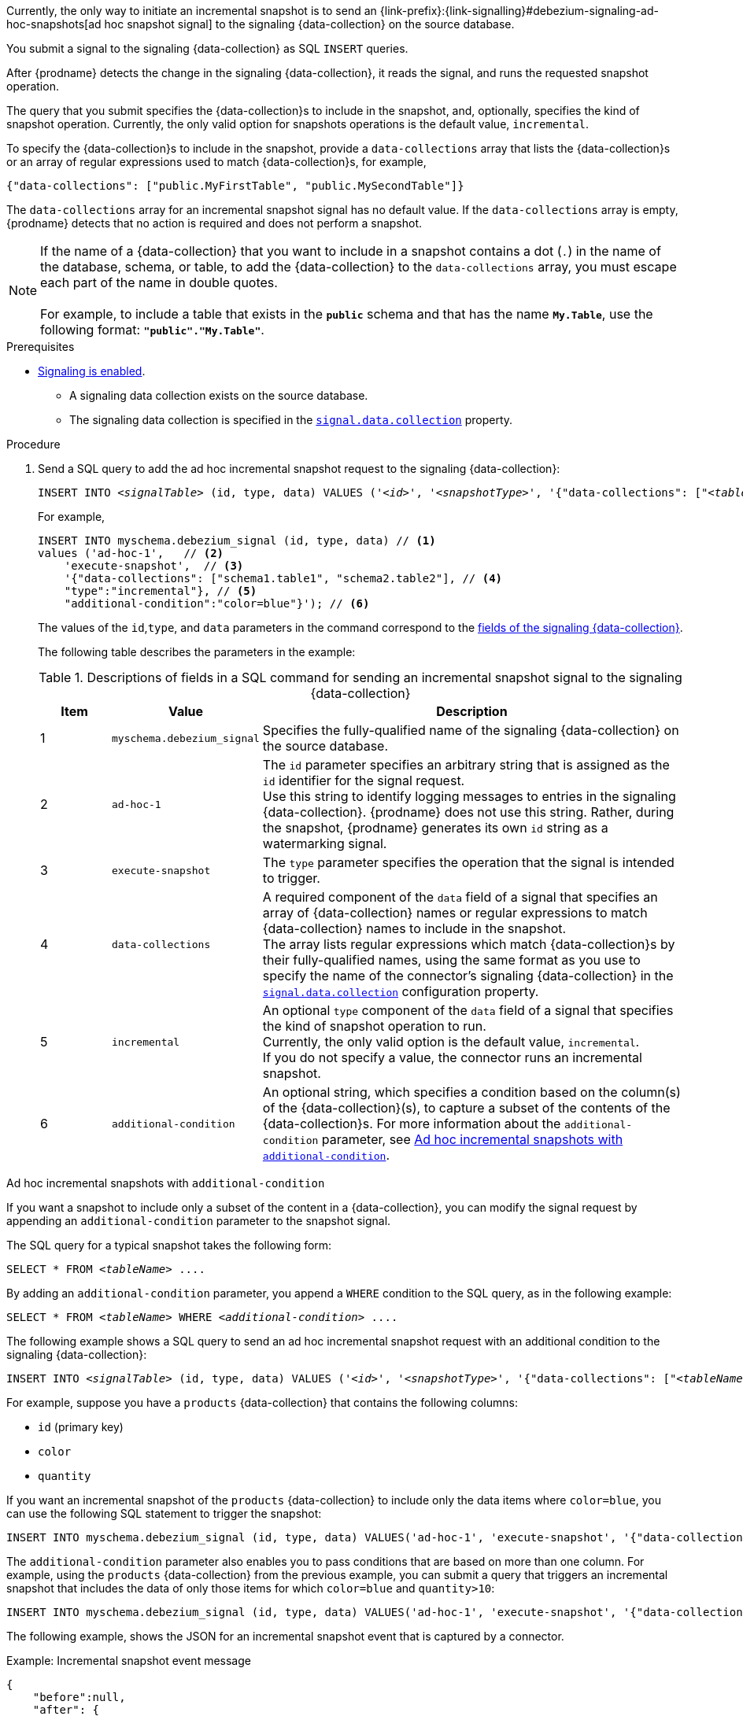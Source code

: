 Currently, the only way to initiate an incremental snapshot is to send an {link-prefix}:{link-signalling}#debezium-signaling-ad-hoc-snapshots[ad hoc snapshot signal] to the signaling {data-collection} on the source database.

You submit a signal to the signaling {data-collection} as SQL `INSERT` queries.

After {prodname} detects the change in the signaling {data-collection}, it reads the signal, and runs the requested snapshot operation.

The query that you submit specifies the {data-collection}s to include in the snapshot, and, optionally, specifies the kind of snapshot operation.
Currently, the only valid option for snapshots operations is the default value, `incremental`.

To specify the {data-collection}s to include in the snapshot, provide a `data-collections` array that lists the {data-collection}s or an array of regular expressions used to match {data-collection}s, for example, +

`{"data-collections": ["public.MyFirstTable", "public.MySecondTable"]}` +

The `data-collections` array for an incremental snapshot signal has no default value.
If the `data-collections` array is empty, {prodname} detects that no action is required and does not perform a snapshot.

[NOTE]
====
If the name of a {data-collection} that you want to include in a snapshot contains a dot (`.`) in the name of the database, schema, or table, to add the {data-collection} to the `data-collections` array, you must escape each part of the name in double quotes. +
 +
For example, to include a table that exists in the `*public*` schema and that has the name `*My.Table*`, use the following format: `*"public"."My.Table"*`.
====

.Prerequisites

* xref:{link-signalling}#debezium-signaling-enabling-signaling[Signaling is enabled]. +
** A signaling data collection exists on the source database.
** The signaling data collection is specified in the xref:{context}-property-signal-data-collection[`signal.data.collection`] property.

.Procedure

. Send a SQL query to add the ad hoc incremental snapshot request to the signaling {data-collection}:
+
[source,sql,indent=0,subs="+attributes,+quotes"]
----
INSERT INTO _<signalTable>_ (id, type, data) VALUES (_'<id>'_, _'<snapshotType>'_, '{"data-collections": ["_<tableName>_","_<tableName>_"],"type":"_<snapshotType>_","additional-condition":"_<additional-condition>_"}');
----
+
For example,
+
[source,sql,indent=0,subs="+attributes"]
----
INSERT INTO myschema.debezium_signal (id, type, data) // <1>
values ('ad-hoc-1',   // <2>
    'execute-snapshot',  // <3>
    '{"data-collections": ["schema1.table1", "schema2.table2"], // <4>
    "type":"incremental"}, // <5>
    "additional-condition":"color=blue"}'); // <6>
----
+
The values of the `id`,`type`, and `data` parameters in the command correspond to the xref:{link-signalling}#debezium-signaling-description-of-required-structure-of-a-signaling-data-collection[fields of the signaling {data-collection}].
+
The following table describes the parameters in the example:
+
.Descriptions of fields in a SQL command for sending an incremental snapshot signal to the signaling {data-collection}
[cols="1,2,6",options="header"]
|===
|Item |Value |Description

|1
|`myschema.debezium_signal`
|Specifies the fully-qualified name of the signaling {data-collection} on the source database.

|2
|`ad-hoc-1`
|The `id` parameter specifies an arbitrary string that is assigned as the `id` identifier for the signal request. +
Use this string to identify logging messages to entries in the signaling {data-collection}.
{prodname} does not use this string.
Rather, during the snapshot, {prodname} generates its own `id` string as a watermarking signal.

|3
|`execute-snapshot`
|The `type` parameter specifies the operation that the signal is intended to trigger. +

|4
|`data-collections`
|A required component of the `data` field of a signal that specifies an array of {data-collection} names or regular expressions to match {data-collection} names to include in the snapshot. +
The array lists regular expressions which match {data-collection}s by their fully-qualified names, using the same format as you use to specify the name of the connector's signaling {data-collection} in the xref:{context}-property-signal-data-collection[`signal.data.collection`] configuration property.

|5
|`incremental`
|An optional `type` component of the `data` field of a signal that specifies the kind of snapshot operation to run. +
Currently, the only valid option is the default value, `incremental`. +
If you do not specify a value, the connector runs an incremental snapshot.

|6
|`additional-condition`
|An optional string, which specifies a condition based on the column(s) of the {data-collection}(s), to capture a
subset of the contents of the {data-collection}s.
For more information about the `additional-condition` parameter, see xref:{context}-incremental-snapshots-additional-condition[].
|===

[id="{context}-incremental-snapshots-additional-condition"]
.Ad hoc incremental snapshots with `additional-condition`

If you want a snapshot to include only a subset of the content in a {data-collection}, you can modify the signal request by appending an `additional-condition` parameter to the snapshot signal.

The SQL query for a typical snapshot takes the following form:

[source,sql,subs="+attributes,+quotes"]
----
SELECT * FROM _<tableName>_ ....
----

By adding an `additional-condition` parameter, you append a `WHERE` condition to the SQL query, as in the following example:

[source,sql,subs="+attributes,+quotes"]
----
SELECT * FROM _<tableName>_ WHERE _<additional-condition>_ ....
----

The following example shows a SQL query to send an ad hoc incremental snapshot request with an additional condition to the signaling {data-collection}:
[source,sql,indent=0,subs="+attributes,+quotes"]
----
INSERT INTO _<signalTable>_ (id, type, data) VALUES (_'<id>'_, _'<snapshotType>'_, '{"data-collections": ["_<tableName>_","_<tableName>_"],"type":"_<snapshotType>_","additional-condition":"_<additional-condition>_"}');
----

For example, suppose you have a `products` {data-collection} that contains the following columns:

* `id` (primary key)
* `color`
* `quantity`

If you want an incremental snapshot of the `products` {data-collection} to include only the data items where `color=blue`, you can use the following SQL statement to trigger the snapshot:

[source,sql,indent=0,subs="+attributes"]
----
INSERT INTO myschema.debezium_signal (id, type, data) VALUES('ad-hoc-1', 'execute-snapshot', '{"data-collections": ["schema1.products"],"type":"incremental", "additional-condition":"color=blue"}');
----

The `additional-condition` parameter also enables you to pass conditions that are based on more than one column.
For example, using the `products` {data-collection} from the previous example, you can submit a query that triggers an incremental snapshot that includes the data of only those items for which `color=blue` and `quantity>10`:

[source,sql,indent=0,subs="+attributes"]
----
INSERT INTO myschema.debezium_signal (id, type, data) VALUES('ad-hoc-1', 'execute-snapshot', '{"data-collections": ["schema1.products"],"type":"incremental", "additional-condition":"color=blue AND quantity>10"}');
----

The following example, shows the JSON for an incremental snapshot event that is captured by a connector.

.Example: Incremental snapshot event message
[source,json,index=0]
----
{
    "before":null,
    "after": {
        "pk":"1",
        "value":"New data"
    },
    "source": {
        ...
        "snapshot":"incremental" <1>
    },
    "op":"r", <2>
    "ts_ms":"1620393591654",
    "transaction":null
}
----
[cols="1,1,4",options="header"]
|===
|Item |Field name |Description
|1
|`snapshot`
|Specifies the type of snapshot operation to run. +
Currently, the only valid option is the default value, `incremental`. +
Specifying a `type` value in the SQL query that you submit to the signaling {data-collection} is optional. +
If you do not specify a value, the connector runs an incremental snapshot.

|2
|`op`
|Specifies the event type. +
The value for snapshot events is `r`, signifying a `READ` operation.

|===
